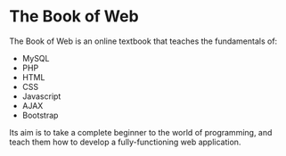 * The Book of Web

The Book of Web is an online textbook that teaches the fundamentals of:

- MySQL
- PHP
- HTML
- CSS
- Javascript
- AJAX
- Bootstrap

Its aim is to take a complete beginner to the world of programming, and teach them how to develop a fully-functioning web application.
